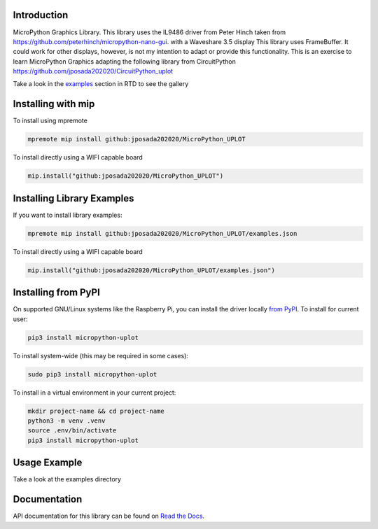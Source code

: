 Introduction
============


.. image:: https://readthedocs.org/projects/micropython-uplot/badge/?version=latest
    :target: https://micropython-uplot.readthedocs.io/en/latest/
    :alt: Documentation Status

.. image:: https://img.shields.io/badge/micropython-Ok-purple.svg
    :target: https://micropython.org
    :alt: micropython

.. image:: https://img.shields.io/pypi/v/micropython-uplot.svg
    :alt: latest version on PyPI
    :target: https://pypi.python.org/pypi/micropython-uplot

.. image:: https://static.pepy.tech/personalized-badge/micropython-uplot?period=total&units=international_system&left_color=grey&right_color=blue&left_text=Pypi%20Downloads
    :alt: Total PyPI downloads
    :target: https://pepy.tech/project/micropython-uplot

.. image:: https://img.shields.io/badge/code%20style-black-000000.svg
    :target: https://github.com/psf/black
    :alt: Code Style: Black

MicroPython Graphics Library. This library uses the IL9486 driver from Peter Hinch taken from
https://github.com/peterhinch/micropython-nano-gui. with a Waveshare 3.5 display
This library uses FrameBuffer. It could work for other displays, however, is not my intention to
adapt or provide this functionality. This is an exercise to learn MicroPython Graphics adapting
the following library from CircuitPython
https://github.com/jposada202020/CircuitPython_uplot

Take a look in the `examples <https://micropython-uplot.readthedocs.io/en/latest/examples.html>`_ section in RTD to see the gallery


.. image:: https://github.com/jposada202020/MicroPython_UPLOT/blob/main/docs/readme1.png


Installing with mip
====================
To install using mpremote

.. code-block:: shell

    mpremote mip install github:jposada202020/MicroPython_UPLOT

To install directly using a WIFI capable board

.. code-block:: shell

    mip.install("github:jposada202020/MicroPython_UPLOT")


Installing Library Examples
============================

If you want to install library examples:

.. code-block:: shell

    mpremote mip install github:jposada202020/MicroPython_UPLOT/examples.json

To install directly using a WIFI capable board

.. code-block:: shell

    mip.install("github:jposada202020/MicroPython_UPLOT/examples.json")


Installing from PyPI
=====================

On supported GNU/Linux systems like the Raspberry Pi, you can install the driver locally `from
PyPI <https://pypi.org/project/micropython-uplot/>`_.
To install for current user:

.. code-block:: shell

    pip3 install micropython-uplot

To install system-wide (this may be required in some cases):

.. code-block:: shell

    sudo pip3 install micropython-uplot

To install in a virtual environment in your current project:

.. code-block:: shell

    mkdir project-name && cd project-name
    python3 -m venv .venv
    source .env/bin/activate
    pip3 install micropython-uplot


Usage Example
=============

Take a look at the examples directory

Documentation
=============
API documentation for this library can be found on `Read the Docs <https://micropython-uplot.readthedocs.io/en/latest/>`_.
